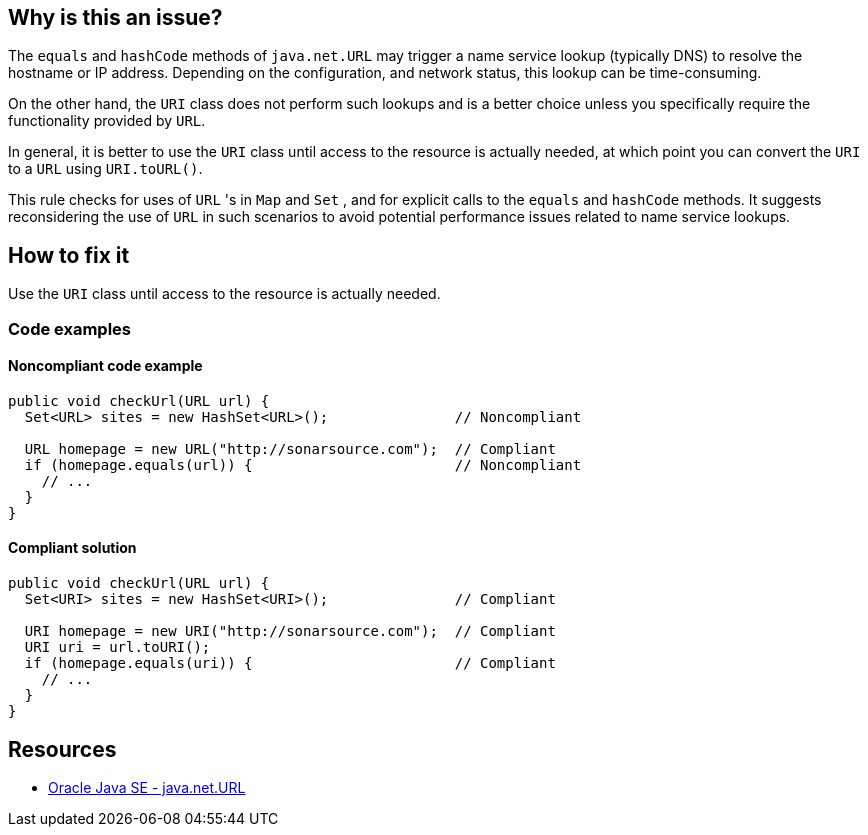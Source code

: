 == Why is this an issue?

The `equals` and `hashCode` methods of `java.net.URL` may trigger a name service lookup (typically DNS) to resolve the hostname or IP
address. Depending on the configuration, and network status, this lookup can be time-consuming.

On the other hand, the `URI` class does not perform such lookups and is a better choice unless you specifically require the functionality
provided by `URL`.

In general, it is better to use the `URI` class until access to the resource is actually needed, at which point you can convert the `URI` to
a `URL` using `URI.toURL()`.

This rule checks for uses of `URL` 's in `Map` and `Set` , and for explicit calls to the `equals` and `hashCode` methods.
It suggests reconsidering the use of `URL` in such scenarios to avoid potential performance issues related to name service lookups.

== How to fix it
Use the `URI` class until access to the resource is actually needed.

=== Code examples

==== Noncompliant code example

[source,java,diff-id=1,diff-type=noncompliant]
----
public void checkUrl(URL url) {
  Set<URL> sites = new HashSet<URL>();               // Noncompliant

  URL homepage = new URL("http://sonarsource.com");  // Compliant
  if (homepage.equals(url)) {                        // Noncompliant
    // ...
  }
}
----


==== Compliant solution

[source,java,diff-id=1,diff-type=compliant]
----
public void checkUrl(URL url) {
  Set<URI> sites = new HashSet<URI>();               // Compliant

  URI homepage = new URI("http://sonarsource.com");  // Compliant
  URI uri = url.toURI();
  if (homepage.equals(uri)) {                        // Compliant
    // ...
  }
}
----

== Resources

* https://docs.oracle.com/en/java/javase/20/docs/api/java.base/java/net/URL.html[Oracle Java SE - java.net.URL]


ifdef::env-github,rspecator-view[]

'''
== Implementation Specification
(visible only on this page)

=== Message

Use the URI class instead.


'''
== Comments And Links
(visible only on this page)

=== on 8 Oct 2014, 07:17:12 Nicolas Peru wrote:
\[~freddy.mallet] This one will probably require to have Generics in the symbol table.

endif::env-github,rspecator-view[]
